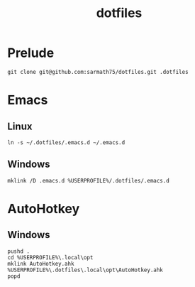 #+TITLE: dotfiles

* Prelude
#+BEGIN_SRC shell
git clone git@github.com:sarmath75/dotfiles.git .dotfiles
#+END_SRC
* Emacs
** Linux
#+BEGIN_SRC shell
ln -s ~/.dotfiles/.emacs.d ~/.emacs.d
#+END_SRC
** Windows
#+BEGIN_SRC shell :shcmd "cmdproxy.exe"
mklink /D .emacs.d %USERPROFILE%/.dotfiles/.emacs.d
#+END_SRC
* AutoHotkey
** Windows
#+BEGIN_SRC shell :shcmd "cmdproxy.exe"
pushd .
cd %USERPROFILE%\.local\opt
mklink AutoHotkey.ahk %USERPROFILE%\.dotfiles\.local\opt\AutoHotkey.ahk
popd
#+END_SRC
